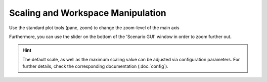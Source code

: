 ===================================
Scaling and Workspace Manipulation
===================================
Use the standard plot tools (pane, zoom) to change the zoom-level of the main axis

Furthermore, you can use the slider on the bottom of the 'Scenario GUI' window in order to zoom further out.

.. hint:: The default scale, as well as the maximum scaling value can be adjusted via configuration parameters. For
    further details, check the corresponding documentation (:doc:`config`).

